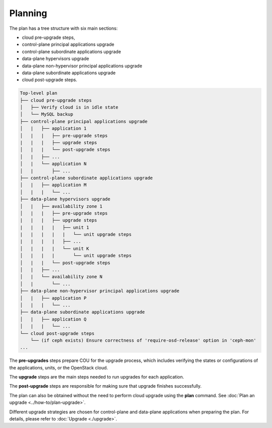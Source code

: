 ========
Planning
========

The plan has a tree structure with six main sections:

* cloud pre-upgrade steps,
* control-plane principal applications upgrade
* control-plane subordinate applications upgrade
* data-plane hypervisors upgrade
* data-plane non-hypervisor principal applications upgrade
* data-plane subordinate applications upgrade
* cloud post-upgrade steps.

.. code:: 

    Top-level plan
    ├── cloud pre-upgrade steps
    │   ├── Verify cloud is in idle state
    │   └── MySQL backup
    ├── control-plane principal applications upgrade
    │   |   ├── application 1
    │   |   |   ├── pre-upgrade steps
    |   |   |   ├── upgrade steps
    │   |   |   └── post-upgrade steps
    │   |   ├── ...
    │   |   └── application N
    │   |       ├── ...
    ├── control-plane subordinate applications upgrade
    │   |   ├── application M
    │   |   |   └── ...
    ├── data-plane hypervisors upgrade
    │   |   ├── availability zone 1
    │   |   |   ├── pre-upgrade steps
    |   |   |   ├── upgrade steps
    |   |   |   |   ├── unit 1
    |   |   |   |   |   └── unit upgrade steps
    |   |   |   |   ├── ...
    │   |   |   |   └── unit K
    │   |   |   |       └── unit upgrade steps
    │   |   |   └── post-upgrade steps
    │   |   ├── ...
    │   |   └── availability zone N
    │   |       └── ...
    ├── data-plane non-hypervisor principal applications upgrade
    │   |   ├── application P
    │   |   |   └── ...
    ├── data-plane subordinate applications upgrade
    │   |   ├── application Q
    │   |   |   └── ...
    └── cloud post-upgrade steps
        └── (if ceph exists) Ensure correctness of 'require-osd-release' option in 'ceph-mon'
    ...

The **pre-upgrades** steps prepare COU for the upgrade process, which includes
verifying the states or configurations of the applications, units, or the
OpenStack cloud.

The **upgrade** steps are the main steps needed to run upgrades for each application.

The **post-upgrade** steps are responsible for making sure that upgrade finishes
successfully.

The plan can also be obtained without the need to perform cloud upgrade using
the **plan** command. See :doc:`Plan an upgrade <../how-to/plan-upgrade>`.

Different upgrade strategies are chosen for control-plane and data-plane applications
when preparing the plan. For details, please refer to :doc:`Upgrade <./upgrade>`.